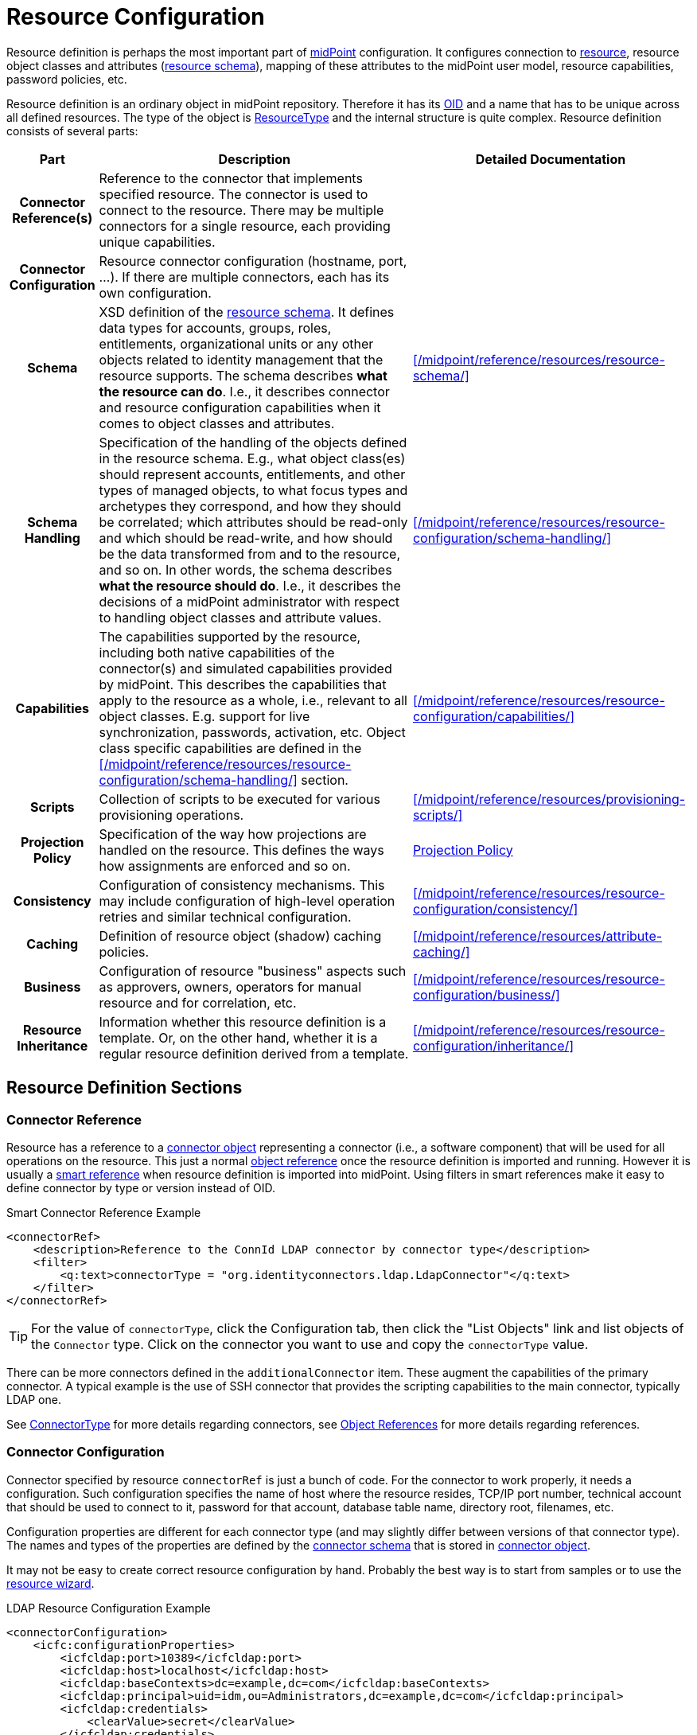 = Resource Configuration
:page-wiki-name: Resource Configuration
:page-wiki-id: 7307276
:page-wiki-metadata-create-user: semancik
:page-wiki-metadata-create-date: 2013-01-11T21:05:06.201+01:00
:page-wiki-metadata-modify-user: semancik
:page-wiki-metadata-modify-date: 2017-06-29T10:37:26.952+02:00
:page-upkeep-status: green
:page-toc: top

Resource definition is perhaps the most important part of link:https://evolveum.com/midpoint[midPoint] configuration.
It configures connection to xref:/glossary/[resource], resource object classes and attributes (xref:/midpoint/reference/resources/resource-schema/[resource schema]), mapping of these attributes to the midPoint user model, resource capabilities, password policies, etc.

Resource definition is an ordinary object in midPoint repository.
Therefore it has its xref:/midpoint/devel/prism/concepts/object-identifier/[OID] and a name that has to be unique across all defined resources.
The type of the object is xref:/midpoint/architecture/archive/data-model/midpoint-common-schema/resourcetype/[ResourceType] and the internal structure is quite complex.
Resource definition consists of several parts:

[%autowidth,cols="h,1,1"]
|===
| Part | Description | Detailed Documentation

| Connector Reference(s)
| Reference to the connector that implements specified resource.
The connector is used to connect to the resource.
There may be multiple connectors for a single resource, each providing unique capabilities.
|


| Connector Configuration
| Resource connector configuration (hostname, port, ...).
If there are multiple connectors, each has its own configuration.
|


| Schema
| XSD definition of the xref:/midpoint/reference/resources/resource-schema/[resource schema].
It defines data types for accounts, groups, roles, entitlements, organizational units or any other objects related to identity management that the resource supports.
The schema describes *what the resource can do*.
I.e., it describes connector and resource configuration capabilities when it comes to object classes and attributes.
| xref:/midpoint/reference/resources/resource-schema/[]


| Schema Handling
| Specification of the handling of the objects defined in the resource schema.
E.g., what object class(es) should represent accounts, entitlements, and other types of managed objects, to what focus types and archetypes they correspond, and how they should be correlated; which attributes should be read-only and which should be read-write, and how should be the data transformed from and to the resource, and so on.
In other words, the schema describes *what the resource should do*.
I.e., it describes the decisions of a midPoint administrator with respect to handling object classes and attribute values.
| xref:/midpoint/reference/resources/resource-configuration/schema-handling/[]


| Capabilities
| The capabilities supported by the resource, including both native capabilities of the connector(s) and simulated capabilities provided by midPoint.
This describes the capabilities that apply to the resource as a whole, i.e., relevant to all object classes.
E.g. support for live synchronization, passwords, activation, etc.
Object class specific capabilities are defined in the xref:/midpoint/reference/resources/resource-configuration/schema-handling/[] section.
| xref:/midpoint/reference/resources/resource-configuration/capabilities/[]


| Scripts
| Collection of scripts to be executed for various provisioning operations.
| xref:/midpoint/reference/resources/provisioning-scripts/[]


| Projection Policy
| Specification of the way how projections are handled on the resource.
This defines the ways how assignments are enforced and so on.
| xref:/midpoint/reference/synchronization/projection-policy/[Projection Policy]


| Consistency
| Configuration of consistency mechanisms.
This may include configuration of high-level operation retries and similar technical configuration.
| xref:/midpoint/reference/resources/resource-configuration/consistency/[]


| Caching
| Definition of resource object (shadow) caching policies.
| xref:/midpoint/reference/resources/attribute-caching/[]


| Business
| Configuration of resource "business" aspects such as approvers, owners, operators for manual resource and for correlation, etc.
| xref:/midpoint/reference/resources/resource-configuration/business/[]


| Resource Inheritance
| Information whether this resource definition is a template.
Or, on the other hand, whether it is a regular resource definition derived from a template.
| xref:/midpoint/reference/resources/resource-configuration/inheritance/[]


|===

== Resource Definition Sections

=== Connector Reference

Resource has a reference to a xref:/midpoint/architecture/archive/data-model/midpoint-common-schema/connectortype/[connector object] representing a connector (i.e., a software component) that will be used for all operations on the resource.
This just a normal xref:/midpoint/reference/schema/object-references/[object reference] once the resource definition is imported and running.
However it is usually a xref:/midpoint/reference/schema/object-references/#_smart_references[smart reference] when resource definition is imported into midPoint.
Using filters in smart references make it easy to define connector by type or version instead of OID.

.Smart Connector Reference Example
[source,xml]
----
<connectorRef>
    <description>Reference to the ConnId LDAP connector by connector type</description>
    <filter>
        <q:text>connectorType = "org.identityconnectors.ldap.LdapConnector"</q:text>
    </filter>
</connectorRef>
----

[TIP]
====
For the value of `connectorType`, click the Configuration tab, then click the "List Objects" link and list objects of the `Connector` type.
Click on the connector you want to use and copy the `connectorType` value.
====

There can be more connectors defined in the `additionalConnector` item.
These augment the capabilities of the primary connector.
A typical example is the use of SSH connector that provides the scripting capabilities to the main connector, typically LDAP one.

See xref:/midpoint/architecture/archive/data-model/midpoint-common-schema/connectortype/[ConnectorType] for more details regarding connectors, see xref:/midpoint/reference/schema/object-references/[Object References] for more details regarding references.

=== Connector Configuration

Connector specified by resource `connectorRef` is just a bunch of code.
For the connector to work properly, it needs a configuration.
Such configuration specifies the name of host where the resource resides, TCP/IP port number, technical account that should be used to connect to it, password for that account, database table name, directory root, filenames, etc.

Configuration properties are different for each connector type (and may slightly differ between versions of that connector type).
The names and types of the properties are defined by the xref:/midpoint/reference/resources/resource-schema/explanation/[connector schema] that is stored in xref:/midpoint/architecture/archive/data-model/midpoint-common-schema/connectortype/[connector object].

It may not be easy to create correct resource configuration by hand.
Probably the best way is to start from samples or to use the xref:/midpoint/reference/admin-gui/resource-wizard/[resource wizard].

.LDAP Resource Configuration Example
[source,xml]
----
<connectorConfiguration>
    <icfc:configurationProperties>
        <icfcldap:port>10389</icfcldap:port>
        <icfcldap:host>localhost</icfcldap:host>
        <icfcldap:baseContexts>dc=example,dc=com</icfcldap:baseContexts>
        <icfcldap:principal>uid=idm,ou=Administrators,dc=example,dc=com</icfcldap:principal>
        <icfcldap:credentials>
            <clearValue>secret</clearValue>
        </icfcldap:credentials>
        <icfcldap:modifiersNamesToFilterOut>uid=idm,ou=Administrators,dc=example,dc=com</icfcldap:modifiersNamesToFilterOut>
        <icfcldap:vlvSortAttribute>uid</icfcldap:vlvSortAttribute>
        <icfcldap:accountOperationalAttributes>ds-pwp-account-disabled</icfcldap:accountOperationalAttributes>
        <icfcldap:usePagedResultControl>true</icfcldap:usePagedResultControl>
    </icfc:configurationProperties>
</connectorConfiguration>
----

See xref:/midpoint/reference/resources/resource-schema/explanation/[Resource and Connector Schema Explanation] for a detailed description how the dynamic schemas work together.

=== Resource Schema

Main article: xref:/midpoint/reference/resources/resource-schema/[Resource Schema]

The `schema` element contains the XSD-formatted definition of xref:/midpoint/reference/resources/resource-schema/[resource schema].
It defines data types for accounts, groups, roles, entitlements, organizational units or any other objects related to identity management that the resource supports.

Resource schema is dynamic.
It can be different for every resource, even for resources of the same type.

Resource schema defines what a resource _can_ do, what object types it supports.
But it does *not* define how these types are handled.
E.g., it defines attributes and object class for `inetOrgPerson`, that it has `cn` attribute which is multi-valued string, etc.

Resource schema is automatically generated from the resource in a normal case therefore it does not need to be configured.
It will be fetched from the resource the first time the resource is used.
This happens on the first use of the resource, which is typically the click on `Test Connection` button.

You can check generated schema in its raw (XML) form by clicking through the path *Configuration->Repository objects->Resource (from Type)->resource of your choice (from a resource list on the right pane)*.
Or, you can go through *Administration->Resources->All resources->resource of your choice (from a resource list)->Schema*.
You'll see a simplified tabular representation there.

If the resource schema needs to be generated again (e.g. after the change of LDAP schema on LDAP resource) then use the *Refresh schema* button on the operations panel.

.LDAP Resource Schema Example (simplified)
[source,xml]
----
<schema>
    <cachingMetadata>
        <retrievalTimestamp>2025-01-10T09:33:31.325+01:00</retrievalTimestamp>
        <serialNumber>72f67f8d4837a372-12422eccab24217a</serialNumber>
    </cachingMetadata>
    <definition>
        <xsd:schema elementFormDefault="qualified"
                targetNamespace="http://midpoint.evolveum.com/xml/ns/public/resource/instance-3" ...>
            <xsd:complexType name="inetOrgPerson">
                <xsd:annotation>
                    <xsd:appinfo>
                        <ra:resourceObject>true</ra:resourceObject>
                        <ra:nativeObjectClass>inetOrgPerson</ra:nativeObjectClass>
                        <ra:auxiliary>false</ra:auxiliary>
                        <ra:namingAttribute>ri:dn</ra:namingAttribute>
                        <ra:displayNameAttribute>ri:dn</ra:displayNameAttribute>
                        <ra:identifier>ri:entryUUID</ra:identifier>
                        <ra:secondaryIdentifier>ri:dn</ra:secondaryIdentifier>
                        ...
                    </xsd:appinfo>
                </xsd:annotation>
                <xsd:sequence>
                    <xsd:element name="dn" type="xsd:string" />
                    <xsd:element minOccurs="0" name="entryUUID" type="xsd:string" />
                    <xsd:element maxOccurs="unbounded" name="cn" type="xsd:string" />
                    <xsd:element maxOccurs="unbounded" minOccurs="0" name="givenName" type="xsd:string" />
                    <xsd:element maxOccurs="unbounded" name="sn" type="xsd:string" />
                    ...
                </xsd:sequence>
            </xsd:complexType>
            <xsd:complexType name="groupOfNames">
                ...
            </xsd:complexType>
            ...
        </xsd:schema>
    </definition>
</schema>
----

See xref:/midpoint/reference/resources/resource-schema/[Resource Schema] for more details.
See xref:/midpoint/reference/resources/resource-schema/explanation/[Resource and Connector Schema Explanation] for a detailed description how the dynamic schemas work together.

=== Schema Handling

Main article: xref:/midpoint/reference/resources/resource-configuration/schema-handling/[Resource Schema Handling]

Specification of handling the objects defined in the resource schema.
E.g., what object class(es) should represent accounts, entitlements, and other types of managed objects, to what focus types and archetypes they correspond, and how they should be correlated; which attributes should be read-only and which should be read-write, and how should be the data transformed from and to the resource, and so on.

Schema handling specifies decisions of an IDM administrator how the resource schema should be used, e.g. what object types to use for an account, how to setup the attributes, how to deal with passwords, etc.
Schema handling is the part of resource definition that takes the most of the administrator attention.
It is the place where resource behavior can be customized.
Schema handling also influences how the resource will be presented in the GUI, e.g. it sets display names for attributes and account types.

The following example is from the OpenDJ advanced sync sample.
The configuration for `sn` (surname) resource attribute is configured as follows:

* the resource `sn` attribute can be read and modified with no limitation

* the value of the resource `sn` attribute will be automatically set to the value of midPoint's `familyName` property value when provisioning (outbound)

* the value of the midPoint's `familyName` property will be automatically set to the value of the resource `sn` attribute when synchronizing (inbound)

[source,xml]
----
<attribute>
    <ref>ri:sn</ref>
    <displayName>Surname</displayName>
    <limitations>
        <access>
            <read>true</read>
            <add>true</add>
            <modify>true</modify>
        </access>
    </limitations>
    <outbound>
        <source>
             <path>familyName</path>
        </source>
    </outbound>
    <inbound>
        <target>
            <path>familyName</path>
        </target>
    </inbound>
</attribute>
----

The following example is from the OpenDJ advanced sync sample.
The configuration for `description` resource attribute is configured as follows:

* the resource attribute `description` can be read and modified with no limitation

* the value of the resource attribute `description` will be automatically set to a constant "Created by IDM" when provisioning (outbound), but only if the resource attribute has no value yet (`<strength>weak</strength>`)

* no inbound expression is used: the `description` resource attribute will not be synchronized to any midPoint property when synchronizing

[source,xml]
----
<attribute>
    <ref>ri:description</ref>
    <outbound>
        <strength>weak</strength>
        <expression>
            <description>Expression that assigns a fixed value</description>
            <value>Created by IDM</value>
        </expression>
    </outbound>
</attribute>
----

See xref:/midpoint/reference/resources/resource-configuration/schema-handling/[Resource Schema Handling] for more detailed explanation.

=== Capabilities

Main article: xref:/midpoint/reference/resources/resource-configuration/capabilities/[Resource Capabilities]

Capabilities are definitions of specific things that a resource can do.
There is plethora of various resource types and configurations.
Some resources can enable/disable an account, while others cannot.
Some resources can provide live feed of changes, while others cannot.
The `capabilities` section lists the features that the resource has.

There are two sections of capabilities definition:

* *Native capabilities* are native to the resource.
There are the things that resource can do all by itself without any help from midPoint.
The list of native capabilities is provided by the connector and does not need to be configured.
It is stored in the resource object for performance reasons.
If this section is not present in the resource configuration it will be automatically fetched from the resource before its first use.

* *Configured capabilities* are decision of an administrator how to use native capabilities.
This section can be used to disable native capabilities or add capabilities.
Some capabilities can be _simulated_ by midPoint.
E.g., a resource does not support account enable/disable directly.
But administrator knows that the enable/disable may be done by flipping a boolean value of a specific attribute.
Such simulated capability can be configured in this section.
MidPoint will then pretend that the resource has the enable/disable ability.
But each time the ability us used it will transparently convert the operation to modification of the special attribute.
That's how midPoint simulates some capabilities.

These two sections are added together to form *presented capabilities* (or just "capabilities").
These are all the features that the resource can do by itself (native capabilities), minus the capabilities that were disabled, plus the capabilities that are simulated.
GUI, IDM model and business logic will all work only with *presented capabilities*, whether a capability is native or simulated does not matter for such upper system layers.

If you want to use native connector's capabilities without modification, you don't need to set capabilities for the resource at all.

=== Scripts

Main article: xref:/midpoint/reference/resources/provisioning-scripts/[Provisioning Scripts]

Some resources have the ability to execute scripts.
MidPoint binds execution of scripts to specific operations.
Therefore a script can be automatically executed before of after the account is created, modified or deleted.

=== Consistency

Main article: xref:/midpoint/reference/resources/resource-configuration/consistency/[Resource Consistency Configuration]

This section contains configuration of consistency mechanisms.
This may include configuration of high-level operation retries and similar technical configuration.

Some examples:

* `*avoidDuplicateValues*`: When set to true, midPoint will try to avoid adding attribute values that are already there and remove values that are not there.
The reason is that some resources do not tolerate such operations and they respond with errors.

* `*caseIgnoreAttributeNames*`: If set to true then midPoint will ignore the case of the attribute names.
In that case midpoint will normalize any attribute names with regard to the resource schema.

* `*operationRetryPeriod*`: Duration for which the system will wait before re-trying failed operation.

* `*operationRetryMaxAttempts*`: Maximum number of attempts to re-try a failed operation.

=== Projection Policy

Main article: xref:/midpoint/reference/synchronization/projection-policy/[Projection Policy]

It has been mentioned elsewhere that the assignment relates to state that should be while the link relates to state that is.
Projection policy is about dealing situations when an user has an assignment but a corresponding account does not exist and when an account on a resource was created but a correspondent user does not exist.
There are global account synchronization settings in System Configuration object to set this behavior globally for all resources.
To change these properties for individual resource the account synchronization settings in resource object can be customized as you can see in following code:

[source,xml]
----
<projection>
    <assignmentPolicyEnforcement>full</assignmentPolicyEnforcement>
</projection>
----

NOTE: Even if the account is linked to the user by synchronization code it does not mean that it will not be deleted later by the standard synchronization code.
This may easily happen if the account is not assigned (which is likely) and the xref:/midpoint/reference/synchronization/projection-policy/[projection policy] is set to a strict setting.
You have to adjust the projection policy (e.g. by relaxing the enforcement or by using legalization option) to resolve the situation.

=== Resource and Object Type Inheritance

Resource definitions often have parts that are common to multiple resources and/or to multiple object types.
It is possible to either define these parts repeatedly for individual places where they are needed, or to use the xref:/midpoint/reference/resources/resource-configuration/inheritance/[inheritance] between resources as well as between individual object types.

== Samples

The best repository of fresh samples is the link:https://github.com/Evolveum/midpoint-samples[midpoint-samples project].
There is a lot of examples for various resource types.
Some samples define just the basic minimum others demonstrate how to configure advanced features.
The samples have in-line comments to make it easier to understand them.

== See Also

* xref:/midpoint/architecture/archive/data-model/midpoint-common-schema/resourcetype/[ResourceType]

* xref:/midpoint/reference/resources/resource-schema/[Resource Schema]

* xref:/midpoint/reference/expressions/[Mappings and Expressions]

* xref:/midpoint/reference/resources/resource-schema/explanation/[Resource and Connector Schema Explanation]

* xref:/midpoint/reference/resources/resource-configuration/schema-handling/[Resource Schema Handling]

== External links

* What is link:https://evolveum.com/midpoint/[midPoint Open Source Identity & Access Management]

* link:https://evolveum.com/[Evolveum] - Team of IAM professionals who developed midPoint
